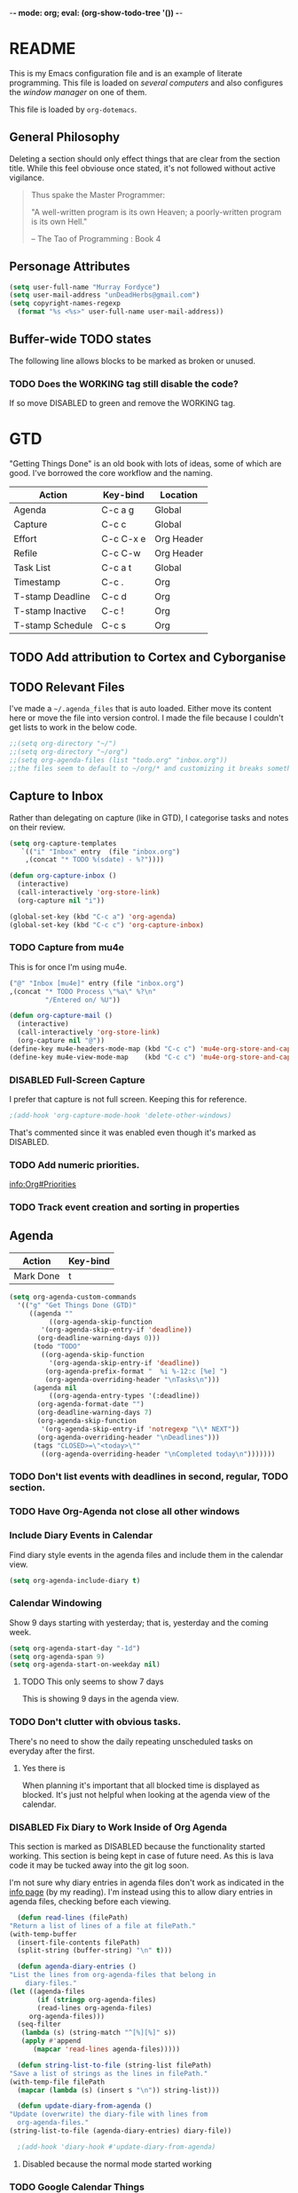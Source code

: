 -*- mode: org; eval: (org-show-todo-tree '()) -*-

* README
  This is my Emacs configuration file and is an example of literate
  programming.  This file is loaded on [[Computer Specific][several computers]] and also
  configures the [[EXWM][window manager]] on one of them.

  This file is loaded by =org-dotemacs=.
** General Philosophy
   Deleting a section should only effect things that are clear from
   the section title.  While this feel obviouse once stated, it's not
   followed without active vigilance.

   #+BEGIN_QUOTE
     Thus spake the Master Programmer:

     "A well-written program is its own Heaven; a poorly-written
     program is its own Hell."

     -- The Tao of Programming : Book 4
   #+END_QUOTE
** Personage Attributes
   :PROPERTIES:
   :NAME:     Name_and_Rank
   :END:
   #+BEGIN_SRC emacs-lisp
     (setq user-full-name "Murray Fordyce")
     (setq user-mail-address "unDeadHerbs@gmail.com")
     (setq copyright-names-regexp
	   (format "%s <%s>" user-full-name user-mail-address))
   #+END_SRC
** Buffer-wide TODO states
   The following line allows blocks to be marked as broken or unused.
#+TODO: BROKEN UNUSED CHECK TODO DISABLED | WORKING
*** TODO Does the WORKING tag still disable the code?
    If so move DISABLED to green and remove the WORKING tag.
* GTD
  "Getting Things Done" is an old book with lots of ideas, some of
  which are good.  I've borrowed the core workflow and the naming.

  |------------------+-----------+------------|
  | Action           | Key-bind  | Location   |
  |------------------+-----------+------------|
  | Agenda           | C-c a g   | Global     |
  | Capture          | C-c c     | Global     |
  | Effort           | C-c C-x e | Org Header |
  | Refile           | C-c C-w   | Org Header |
  | Task List        | C-c a t   | Global     |
  | Timestamp        | C-c .     | Org        |
  | T-stamp Deadline | C-c d     | Org        |
  | T-stamp Inactive | C-c !     | Org        |
  | T-stamp Schedule | C-c s     | Org        |
  |------------------+-----------+------------|
** TODO Add attribution to Cortex and Cyborganise
** TODO Relevant Files
   :PROPERTIES:
   :NAME:     org_agenda_file
   :END:
   I've made a ~~/.agenda_files~ that is auto loaded.  Either move its
   content here or move the file into version control.  I made the
   file because I couldn't get lists to work in the below code.
   #+BEGIN_SRC emacs-lisp
     ;;(setq org-directory "~/")
     ;;(setq org-directory "~/org")
     ;;(setq org-agenda-files (list "todo.org" "inbox.org"))
     ;;the files seem to default to ~/org/* and customizing it breaks something
   #+END_SRC
** Capture to Inbox
   :PROPERTIES:
   :NAME:     GTD_Capture
   :END:
   Rather than delegating on capture (like in GTD), I categorise tasks
   and notes on their review.
   #+BEGIN_SRC emacs-lisp
     (setq org-capture-templates
	    `(("i" "Inbox" entry  (file "inbox.org")
	     ,(concat "* TODO %(sdate) - %?"))))

     (defun org-capture-inbox ()
       (interactive)
       (call-interactively 'org-store-link)
       (org-capture nil "i"))

     (global-set-key (kbd "C-c a") 'org-agenda)
     (global-set-key (kbd "C-c c") 'org-capture-inbox)
   #+END_SRC
*** TODO Capture from mu4e
    :PROPERTIES:
    :NAME:     GTD_mu4e
    :END:
    This is for once I'm using mu4e.
    #+BEGIN_SRC emacs-lisp
         ("@" "Inbox [mu4e]" entry (file "inbox.org")
         ,(concat "* TODO Process \"%a\" %?\n"
                  "/Entered on/ %U"))

         (defun org-capture-mail ()
           (interactive)
           (call-interactively 'org-store-link)
           (org-capture nil "@"))
         (define-key mu4e-headers-mode-map (kbd "C-c c") 'mu4e-org-store-and-capture)
         (define-key mu4e-view-mode-map    (kbd "C-c c") 'mu4e-org-store-and-capture)
    #+END_SRC
*** DISABLED Full-Screen Capture
    I prefer that capture is not full screen.  Keeping this for reference.
    #+BEGIN_SRC emacs-lisp
    ;(add-hook 'org-capture-mode-hook 'delete-other-windows)
    #+END_SRC
    That's commented since it was enabled even though it's marked as
    DISABLED.
*** TODO Add numeric priorities.
    [[info:Org#Priorities]]
*** TODO Track event creation and sorting in properties
** Agenda
   :PROPERTIES:
   :NAME:     GTD_Agenda
   :END:
   |-----------+----------|
   | Action    | Key-bind |
   |-----------+----------|
   | Mark Done | t        |
   |-----------+----------|

   #+BEGIN_SRC emacs-lisp
     (setq org-agenda-custom-commands
	   '(("g" "Get Things Done (GTD)"
	      ((agenda ""
		       ((org-agenda-skip-function
			 '(org-agenda-skip-entry-if 'deadline))
			(org-deadline-warning-days 0)))
	       (todo "TODO"
		     ((org-agenda-skip-function
		       '(org-agenda-skip-entry-if 'deadline))
		      (org-agenda-prefix-format "  %i %-12:c [%e] ")
		      (org-agenda-overriding-header "\nTasks\n")))
	       (agenda nil
		       ((org-agenda-entry-types '(:deadline))
			(org-agenda-format-date "")
			(org-deadline-warning-days 7)
			(org-agenda-skip-function
			 '(org-agenda-skip-entry-if 'notregexp "\\* NEXT"))
			(org-agenda-overriding-header "\nDeadlines")))
	       (tags "CLOSED>=\"<today>\""
		     ((org-agenda-overriding-header "\nCompleted today\n")))))))
   #+END_SRC
*** TODO Don't list events with deadlines in second, regular, TODO section.
*** TODO Have Org-Agenda not close all other windows
*** Include Diary Events in Calendar
    :PROPERTIES:
    :NAME:     GTD_diary_in_agenda
    :END:
    Find diary style events in the agenda files and include them in
    the calendar view.
    #+BEGIN_SRC emacs-lisp
      (setq org-agenda-include-diary t)
    #+END_SRC
*** Calendar Windowing
    :PROPERTIES:
    :NAME:     GTD_agenda_week_length
    :END:
    Show 9 days starting with yesterday; that is, yesterday and the
    coming week.
    #+BEGIN_SRC emacs-lisp
      (setq org-agenda-start-day "-1d")
      (setq org-agenda-span 9)
      (setq org-agenda-start-on-weekday nil)
    #+END_SRC
**** TODO This only seems to show 7 days
     This is showing 9 days in the agenda view.
*** TODO Don't clutter with obvious tasks.
    There's no need to show the daily repeating unscheduled tasks on
    everyday after the first.
**** Yes there is
     When planning it's important that all blocked time is displayed
     as blocked.  It's just not helpful when looking at the agenda
     view of the calendar.
*** DISABLED Fix Diary to Work Inside of Org Agenda
    :PROPERTIES:
    :NAME:     Diary_in_Agenda
    :END:
    This section is marked as DISABLED because the functionality
    started working.  This section is being kept in case of future
    need.  As this is lava code it may be tucked away into the git
    log soon.

    I'm not sure why diary entries in agenda files don't work as
    indicated in the [[info:org#Calendar/Diary integration][info page]] (by my reading).  I'm instead using
    this to allow diary entries in agenda files, checking before each
    viewing.
    #+BEGIN_SRC emacs-lisp
      (defun read-lines (filePath)
	"Return a list of lines of a file at filePath."
	(with-temp-buffer
	  (insert-file-contents filePath)
	  (split-string (buffer-string) "\n" t)))

      (defun agenda-diary-entries ()
	"List the lines from org-agenda-files that belong in
	    diary-files."
	(let ((agenda-files
	       (if (stringp org-agenda-files)
		   (read-lines org-agenda-files)
		 org-agenda-files)))
	  (seq-filter
	   (lambda (s) (string-match "^[%][%]" s))
	   (apply #'append
		  (mapcar 'read-lines agenda-files)))))

      (defun string-list-to-file (string-list filePath)
	"Save a list of strings as the lines in filePath."
	(with-temp-file filePath
	  (mapcar (lambda (s) (insert s "\n")) string-list)))

      (defun update-diary-from-agenda ()
	"Update (overwrite) the diary-file with lines from
      org-agenda-files."
	(string-list-to-file (agenda-diary-entries) diary-file))

      ;(add-hook 'diary-hook #'update-diary-from-agenda)
    #+END_SRC
**** Disabled because the normal mode started working
*** TODO Google Calendar Things
*** TODO Sort events by both importance cookies and time estimate
** Time Tracking
   |-------------------+-----------+------------|
   | Action            | Key-bind  | Location   |
   |-------------------+-----------+------------|
   | Clock in          | C-c C-x i | Org Header |
   | Clock Out         | C-c C-x o | Org Header |
   | Set Time Estimate | C-c C-x e | Org Header |
   |-------------------+-----------+------------|
*** Track When Tasks are Completed
    :PROPERTIES:
    :NAME:     GTD_track_completion_time
    :END:
    #+BEGIN_SRC emacs-lisp
      (setq org-log-done 'time)
    #+END_SRC
*** TODO Star a timer when opening a file via a org link
    The idea version of this would be the project listing the folder
    it owns and all time spent with that folder as directory of the
    active frame is tracked.
**** TODO Find a way to save and open project setups, track time with them.
*** TODO Time Estimation
    Find a way to insert this into task creation or sorting.
*** Track when activity becomes doable
    :PROPERTIES:
    :NAME:     GTD_track_actionability
    :END:
    #+BEGIN_SRC emacs-lisp
      (defun log-todo-next-creation-date (&rest ignore)
	"Log NEXT creation time in the property drawer under the key 'ACTIVATED'"
	(when (and (string= (org-get-todo-state) "NEXT")
		   (not (org-entry-get nil "ACTIVATED")))
	  (org-entry-put nil "ACTIVATED" (format-time-string "[%Y-%m-%d]"))))
      (add-hook 'org-after-todo-state-change-hook #'log-todo-next-creation-date)
    #+END_SRC
**** TODO Have that track the NEXT to TODO change instead?
* Emacs Core Settings
  These are settings that are relating to the core of Emacs rather
  than any the things I do with it.
** Disable Custom
   :PROPERTIES:
   :NAME:     Disable_Custom
   :END:

   Since I want all settings to be in this file, I'm disabling
   `Customizing`'s ability to save settings.

   #+BEGIN_SRC emacs-lisp
     (setq custom-file
           (if (boundp 'server-socket-dir)
               (expand-file-name "custom.el" server-socket-dir)
             (expand-file-name (format "emacs-custom-%s.el" (user-uid)) temporary-file-directory)))
   #+END_SRC
** Setup Packages
   :PROPERTIES:
   :NAME:     Package
   :END:
   Install and manage all of the packages I use.
   #+BEGIN_SRC emacs-lisp
     (require 'package)
   #+END_SRC
*** Package Repositories
    :PROPERTIES:
    :NAME:     Package_Repos
    :END:
    #+BEGIN_SRC emacs-lisp
      (setq package-archives '(("gnu" . "https://elpa.gnu.org/packages/")
                               ("melpa" . "https://melpa.org/packages/") ; milkyPostman's rep
                               ("org" . "https://orgmode.org/elpa/"))) ; Org-mode's repository
      (package-initialize)
      (when (not package-archive-contents)
        (package-refresh-contents))
    #+END_SRC
*** Package Installation Settings
    :PROPERTIES:
    :NAME:     Package_Install_Settings
    :END:
    #+BEGIN_SRC emacs-lisp
      (defun udh-install-and-load (package)
        (ignore-errors
          (unless (package-installed-p package)
            (package-install package))
          (require package)))
      (setq load-prefer-newer t)
      (udh-install-and-load 'auto-compile)
      (auto-compile-on-load-mode)
      (udh-install-and-load 'package-utils)
    #+END_SRC
**** TODO Add a notification when there are updates
     :PROPERTIES:
     :NAME:     Package_Update_Notify
     :END:
     #+BEGIN_SRC emacs-lisp
       ;;(package-utils-upgrade-all)
     #+END_SRC
*** Install and Load Required Packages
    :PROPERTIES:
    :NAME:     Install_and_Load_Packages
    :END:
    #+BEGIN_SRC emacs-lisp
      (setq udh-package-list '(;;General Interface
			       bind-key
			       calendar
			       centered-cursor-mode
			       dynamic-spaces
			       hideshow
			       hideshowvis
			       highlight
			       highlight-blocks
			       highlight-current-line
			       highlight-indentation
			       highlight-parentheses
			       linum-relative
			       multiple-cursors
			       persistent-scratch
			       pretty-mode
			       undo-tree
			       ;; TODO: tmux-pane
			       tramp
			       ;; TODO: visible-mark
			       whitespace
			       ;; Lisps
			       geiser
			       slime
			       ;; C++
			       ctags
			       ctags-update
			       flycheck
			       flymake
			       cppcheck
			       flymake-cppcheck
			       flymake-cursor
			       flymake-easy
			       smart-tabs-mode
			       ;; Git
			       magit
			       magit-filenotify
			       magit-popup
			       magit-tramp
			       ;; Other Modes
			       arduino-mode
			       cider ;; clojure
			       tramp-term
			       markdown-mode
			       openscad-mode
			       ;helm-config
			       ;vagrant
			       ;vagrant-tramp
			       ;; Org Mode - After other languages are installed
			       ;; TODO: Read though the existing org plugins.
			       org
			       org-dotemacs
			       org-plus-contrib
			       org-bullets
			       ;; org-trello
			       org-preview-html
			       ;; Org Babel
			       ob-spice
			       ob-async
			       ob-diagrams
			       plantuml-mode
			       ;; ob-tmux ;; TODO: What does this even do?
			       ))
      (mapcar 'udh-install-and-load udh-package-list)
    #+END_SRC
**** TODO These should be moved into their respective settings locations
** Interface Defaults
   :PROPERTIES:
   :NAME:     Interface_defaults
   :END:
   #+BEGIN_SRC emacs-lisp
     (setq inhibit-startup-message t)
     (setq sentence-end-double-space t)
     (menu-bar-mode -1)
     (tool-bar-mode -1)
     (scroll-bar-mode -1)
     ;; TODO: Disable suspention on gui clients and in
     ;; tmux.
     (global-unset-key (kbd "C-z"))
   #+END_SRC
*** TODO Disable C-[ override
    :PROPERTIES:
    :NAME:     Disable_C_Bracket
    :END:
   #+BEGIN_SRC emacs-lisp
     ;; TODO unset (kbd "C-[") from ESC
    ;(define-key key-translation-map
    ;  [?\C-\[] nil);[(control left_bracket)])
    ;(define-key key-translation-map
    ;  (kbd "C-[") nil);[(control left_bracket)])
    ;(define-key key-translation-map
    ;  [escape] [?\e])
    ;(define-key key-translation-map
    ;  [escape] nil)
    ;(define-key key-translation-map
    ;  [?\e] nil)
    ;(when (boundp 'local-function-key-map)
    ;  ;;(define-key local-function-key-map)
    ;  (defun remove-escape-from-local-function-key-map ()
    ;    (define-key local-function-key-map [?\e] nil)
    ;    (define-key local-function-key-map [escape] nil)
    ;    (define-key local-function-key-map [?\C-\[] nil)
    ;    (define-key local-function-key-map (kbd "C-[") nil))
    ;  (add-hook 'term-setup-hook 'remove-escape-from-local-function-key-map))
   #+END_SRC
** Ask-Before-Closing
   :PROPERTIES:
   :NAME:     Ask_Before_Close
   :END:
   #+BEGIN_SRC emacs-lisp
     (defun close-frame-if-no-server ()
       (if (server-running-p)
           (condition-case err
               (delete-frame)
             (error (if (< emacs-major-version 22)
                        (save-buffers-kill-terminal)
                      (save-buffers-kill-emacs))))
         (if (< emacs-major-version 22)
             (save-buffers-kill-terminal)
           (save-buffers-kill-emacs))))
     (defun ask-before-closing ()
       "Ask whether or not to close, and then close if y was pressed"
       (interactive)
       (if (y-or-n-p (format "Are you sure you want to exit Emacs? "))
           (close-frame-if-no-server)
         (message "Canceled exit")))
     (global-set-key (kbd "C-x C-c") 'ask-before-closing)
   #+END_SRC
** Persistent-Scratch
   :PROPERTIES:
   :NAME:     Persistent_Scratch
   :END:
   #+BEGIN_SRC emacs-lisp
     (persistent-scratch-setup-default)
   #+END_SRC
** Disable IDO
   :PROPERTIES:
   :NAME:     No_IDO
   :END:
   IDO mode seems like a good-ish idea, but it currently badly
   interacts with much of Emacs's older ideologies and had
   inconvenient ergonomics.  I'm disabling it for a few years and then
   will check back on it.

   The core thing that caused me to disable IDO rather than tolerate
   it is that I can't use =C-x C-f= to open folders with it enabled.

   At first I tried just disabling =ido= with =(ido-mode nil)=, but
   that breaks =org-mode=.

   Using =(unload-feature 'ido)= provides helpful errors but doesn't
   prevent ido from interfering.

   The only method I've found is this, which adds =ido= to the list of
   packages not to be loaded on next startup.

   #+BEGIN_SRC emacs-lisp
     (customize-set-variable
	  'package-load-list (quote (all (ido nil))))
     (customize-save-variable
	  'package-load-list (quote (all (ido nil))))
   #+END_SRC
*** TODO Have an error if ido is loaded and can't unload
* Global Text Presentation Settings
  :PROPERTIES:
  :NAME:     Text_Presentation_Settings
  :END:
** Highlight Parentheses
    :PROPERTIES:
    :NAME:     Highlight_Parentheses
    :END:
    #+BEGIN_SRC emacs-lisp
      (show-paren-mode 1)
    #+END_SRC
*** TODO Check if things are parenthesises
    In many modes =<= and =>= are not bracketing symbols and shouldn't
    be counted as mismatched brackets.
** Set Theme
    :PROPERTIES:
    :NAME:     Mini_Buffer_Cyan
    :END:
    I like cyan, make that the mini buffer text colour.  This is set
    to terminal only because cyan isn't readable on white.
    #+BEGIN_SRC emacs-lisp
      (load-theme 'wheatgrass)
      (add-hook 'tty-setup-hook
		(lambda () (set-face-foreground 'minibuffer-prompt "cyan")))
    #+END_SRC
*** TODO Make a single bigger section on colouring.
** Spell Check Everywhere
    :PROPERTIES:
    :NAME:     Fly_Spell_Everywhere
    :END:
    Spelling is hard, enable spell checking everywhere I can.
    #+BEGIN_SRC emacs-lisp
      (defun turn-on-flyspell-prog ()
	"Unconditionally turn on Flyspell-prog mode."
	(flyspell-prog-mode))
      (add-hook 'text-mode-hook #'turn-on-flyspell)
      (add-hook 'prog-mode-hook #'turn-on-flyspell-prog)
    #+END_SRC
*** TODO org-mode and magit-commit aren't working
    Looking into the run hooks, it claims that text-mode-hook should
    be run, org might just be clearing the minor mode away.
** Undo Tree Everywhere
    :PROPERTIES:
    :NAME:     Undo_Tree_Everwhere
    :END:
    While I don't use this often, it's really annoying when it's not
    on and I do want it.
    #+BEGIN_SRC emacs-lisp
      (defun turn-on-undo-tree ()
	"Unconditionally turn on undo-tree-mode."
	(undo-tree-mode 1))
      (add-hook 'text-mode-hook 'turn-on-undo-tree)
      (add-hook 'prog-mode-hook 'turn-on-undo-tree)
    #+END_SRC
*** TODO Can I have that enable when called rather than always on?
    I don't expect that the efficiency implications of this will
    matter, but it's good to care.
** TODO Tabs and Spaces
   :PROPERTIES:
   :NAME:     Tabs_and_Spaces_Settings
   :END:
   Move most of this into appropriate major modes instead of
   overriding defaults.
   #+BEGIN_SRC emacs-lisp
     (global-smart-tab-mode 1)
     (setq-default tab-width 2)
     (setq tab-width 2)
     (make-variable-buffer-local 'tab-width)
     (setq-default indent-tabs-mode t)
     (setq indent-tabs-mode t)
     (make-variable-buffer-local 'indent-tabs-mode)
   #+END_SRC
** Line Numbers should be Relative
   :PROPERTIES:
   :NAME:     Relitive_Line_Numbers
   :END:
   #+BEGIN_SRC emacs-lisp
     (setq relative-line-numbers-motion-function 'forward-visible-line)
   #+END_SRC
*** TODO Absolute reference
    Have line numbers that are multiples of five show though the
    relative numbers.  Align them differently so they are easy to
    distinguish.
* Global Keyboard Interface
** TODO Navigation With C-c C-c
   :PROPERTIES:
   :NAME:     Follow_Links
   :END:
   While not in org-mode, have =C-c C-c= follow links into either org
   or eww (or wherever the link goes since this will be in the
   =[[dest][name]]= format).
   #+BEGIN_SRC emacs-lisp
   #+END_SRC
** Frame Movement
   :PROPERTIES:
   :NAME:     Frame_Control_Keys
   :END:
   #+BEGIN_SRC emacs-lisp
     (defun other-window-reverse (count &optional all-frames)
       "Call `other-window' with a negitive argument."
       (interactive "p")
       (other-window (* -1 count) all-frames))
     (global-set-key (kbd "C-x O") 'other-window-reverse)
   #+END_SRC
** Cursor Movement
   :PROPERTIES:
   :NAME:     Cursor_Movment_Changes
   :END:
   I prefer =C-a= going to the logical begging of line rather than the
   technical beginning of line.
   #+BEGIN_SRC emacs-lisp
     (global-set-key (kbd "C-a") 'back-to-indentation)
     (global-unset-key (kbd "M-m"))
   #+END_SRC
*** TODO The best option would be for =C-a= to toggle.
** Multiple Cursors
   :PROPERTIES:
   :NAME:     Multiple_Cursors
   :END:
   #+BEGIN_SRC emacs-lisp
     ;(global-set-key (kbd "C-S-l") 'mc/edit-lines)
     (bind-key* "C-d"   'mc/mark-next-like-this)
     ;(global-set-key (kbd "C-S-d") 'mc/mark-previous-like-this)
     ;(global-set-key (kbd "C-M-d") 'mc/mark-all-like-this)
   #+END_SRC
*** TODO =C-d= is overridden in some modes, fix that.
** TODO ED
   :PROPERTIES:
   :NAME:     ED_Keys
   :END:
   Replicate the features of ED that I really like.

   This should be made into a minor mode once it's larger.

   (require 'multiple-cursors-mode)

   When searching, highlight all lines that are matching, make sure
   they are visible.  Reduce context around lines until all are
   visable on screen (or a limit is hit).

   Really, just make a regex search that filters the visible lines.
   And a second function to revert the view, all else is of much less
   importance.
* Computer Specific
** Kitchen Sink
   :PROPERTIES:
   :NAME:     Kitchen_Sink
   :END:
   Kitchen Sink is the name of my laptop.  Check if that is this
   system so things can depend on that.  This computer is trying to
   run Emacs as the operating system, LISP all the way down.  The
   underlying system is Guix and I'll be pulling as much of the
   configuration of that as I can into Emacs so that I can manage the
   system as a singular whole.
   #+BEGIN_SRC emacs-lisp
     (setq is-kitchensink (string= "kitchensink" (system-name)))
   #+END_SRC
*** Emacs
    :PROPERTIES:
    :NAME:     Kitchensink_Emacs
    :END:
**** Transparency
     :PROPERTIES:
     :NAME:     Kitchensink_Emacs_Transparency
     :END:
     Set frames to have an alpha content of 85%.  And 85% when
     inactive.
     #+BEGIN_SRC emacs-lisp
       (if is-kitchensink
	   (add-to-list 'default-frame-alist '(alpha . (85 . 85))))
     #+END_SRC
**** Visual Bell
     :PROPERTIES:
     :NAME:     Kitchensink_Emacs_Visual_Bell
     :END:
     This disables the audio bell.
     #+BEGIN_SRC emacs-lisp
       (if is-kitchensink
	   (setq visible-bell 1))
     #+END_SRC
*** GUIX
    :PROPERTIES:
    :NAME:     Kitchensink_Guix
    :END:
    Install the packages for dealing with Guix.
    #+BEGIN_SRC emacs-lisp
      (if is-kitchensink
	  (mapcar 'udh-install-and-load '(guix pretty-sha-path)))
    #+END_SRC
**** TODO Something doesn't work here
**** TODO Move installed packages from zsh to here
**** TODO Notify in scratch when updates or ageing pull
*** Start EXWM
    :PROPERTIES:
    :NAME:     Kitchensink_EXWM_Init
    :END:
    The majority of EXWM's settings are in it's mode configuration
    below, this is just to start it and specify any system specific
    settings.
    #+BEGIN_SRC emacs-lisp
      (if is-kitchensink
	  (progn
	    (udh-install-and-load 'exwm)
	    (setq mouse-autoselect-window t
		  focus-follows-mouse t)

	    (mapcar 'udh-install-and-load '(exwm exwm-mff))
	    (require 'exwm)
	    (require 'exwm-config)
	    (exwm-config-default)))
    #+END_SRC
**** TODO Check that =mouse-autoselect-window= don't stop the mouse following the window, it justs add synchrony.
** Windmills (Tower)
*** TODO Decrease emacs default font size two points
* Major Mode Settings
** EXWM
   :PROPERTIES:
   :NAME:     EXWM_settings
   :END:
   EXWM isn't loaded here since it's only wanted on some systems.
*** TODO Only run this section if exwm is loaded
*** System Tray
    :PROPERTIES:
    :NAME:     EXWM_System_Tray
    :END:
    #+BEGIN_SRC emacs-lisp
      (require 'exwm-systemtray)
      (exwm-systemtray-enable)
    #+END_SRC
*** No Floating Windows
    :PROPERTIES:
    :NAME:     EXWM_Force_Non_Floating
    :END:
    #+BEGIN_SRC emacs-lisp
      (setq exwm-manage-force-tiling t)
    #+END_SRC
*** Key-binds
    :PROPERTIES:
    :NAME:     EXWM_Keybinds
    :END:
**** Workspace Keys
     :PROPERTIES:
     :NAME:     EXWM_Workspace_Keys
     :END:
     Bind keys 0-9 to workspaces.
    #+BEGIN_SRC emacs-lisp
      (setq exwm-input-global-keys
	`(([?\s-r] . exwm-reset)
	  ([?\s-w] . exwm-workspace-switch)
	  ,@(mapcar (lambda (i)
		      `(,(kbd (format "s-%d" i)) .
			(lambda ()
			  (interactive)
			  (exwm-workspace-switch-create ,i))))
		    (number-sequence 0 9))))

      (define-key exwm-mode-map [?\C-q] 'exwm-input-send-next-key)
    #+END_SRC
***** TODO Also bind shift 0-9 to 10-19 to match i3
**** TODO Map S-x to start programs
**** TODO Back and Fourth Hardware Keys
     Bind S-<XF86Back> and S-<XF86Forward> to move between frames or
     workspaces.
**** TODO Rescue =C-c= keys
     :PROPERTIES:
     :NAME:     EXWM_No_CC_Keys
     :END:
     I don't like bindings to C-c, not really sure why.  There are
     several bindings to C-c in EXWM, move them over to s- bindings.

     Some of the default bindings are:
     |-------------+-------------------------------+-------------------------------------------------------------------------------------|
     | C-c C-f     | exwm-layout-set-fullscreen    | Enter fullscreen mode                                                               |
     | C-c C-h     | exwm-floating-hide            | Hide a floating X window                                                            |
     | C-c C-k     | exwm-input-release-keyboard   | Switch to char-mode                                                                 |
     | C-c C-m     | exwm-workspace-move-window    | Move X window to another workspace                                                  |
     | C-c C-q     | exwm-input-send-next-key      | Send a single key to the X window;   can be prefixed with C-u to send multiple keys |
     | C-c C-t C-f | exwm-floating-toggle-floating | Toggle between tiling and floating mode                                             |
     | C-c C-t C-m | exwm-layout-toggle-mode-line  | Toggle mode-line                                                                    |
     |-------------+-------------------------------+-------------------------------------------------------------------------------------|

     Probably map though them and bind them to S-c by default.

     Unbind all C-c Commands.  (Not sure if this sends C-c to
     underlying frame or just blocks it entirely.
     #+BEGIN_SRC emacs-lisp
       (define-key exwm-mode-map (kbd "C-c") nil)
     #+END_SRC
**** UNUSED Program Specific Bindings
     :PROPERTIES:
     :NAME:     EXWM_Program_Particulars
     :END:
     I don't have any yet, but they'll follow this form if I do
     #+BEGIN_SRC emacs-lisp
     (add-hook 'exwm-manage-finish-hook
          (lambda ()
            (when (and exwm-class-name
                       (string= exwm-class-name "XTerm"))
              (exwm-input-set-local-simulation-keys '(([?\C-c ?\C-c] . ?\C-c))))))
     #+END_SRC
*** TODO Task Safety
    Unbind M-! or have some timeout command on it.  Since Emacs is
    single threaded starting a non-forked task though M-! will block
    Emacs and therefore EXWM.
*** UNUSED Multi Screen
    :PROPERTIES:
    :NAME:     EXWM_Multi_Screen
    :END:
    This is for when I use EXWM on a multi screen computer.
    #+BEGIN_SRC emacs-lisp
      (require 'exwm-randr)
      (setq exwm-randr-workspace-output-plist '(0 "VGA1"))
      (add-hook 'exwm-randr-screen-change-hook
		(lambda ()
		  (start-process-shell-command
		   "xrandr" nil "xrandr --output VGA1 --left-of LVDS1 --auto")))
      (exwm-randr-enable)
    #+END_SRC
**** UNUSED Dynamic Multiple Monitors
     :PROPERTIES:
     :NAME:     EXWM_Multi_Screen_Dynamic
     :END:
     For when the docking station gets a second monitor and regular
     use again.
     #+BEGIN_SRC emacs-lisp
       (defun exwm-change-screen-hook ()
	 (let ((xrandr-output-regexp "\n\\([^ ]+\\) connected ")
	       default-output)
	   (with-temp-buffer
	     (call-process "xrandr" nil t nil)
	     (goto-char (point-min))
	     (re-search-forward xrandr-output-regexp nil 'noerror)
	     (setq default-output (match-string 1))
	     (forward-line)
	     (if (not (re-search-forward xrandr-output-regexp nil 'noerror))
		 (call-process "xrandr" nil nil nil "--output" default-output "--auto")
	       (call-process
		"xrandr" nil nil nil
		"--output" (match-string 1) "--primary" "--auto"
		"--output" default-output "--off")
	       (setq exwm-randr-workspace-output-plist (list 0 (match-string 1)))))))
     #+END_SRC
*** TODO Tabs
    Find a nest-able tabbed interface to use.  Some options are:
    Nerdtab, frame-tabs, rings, tab-group, tabbar, or there might be a
    EXWM builtin.
** Org Mode
   :PROPERTIES:
   :NAME:     Org_Mode_Settings
   :END:
   #+BEGIN_SRC emacs-lisp
     (defun udh-disable-tabs ()
       (setq indent-tabs-mode nil))
     (add-hook 'org-mode-hook 'udh-disable-tabs)
     (defun org-collapse-element ()
	"Moves to parent element and then collapses it."
	(interactive)
	(org-up-element)
	(org-cycle))
     (defun udh-org-mode-keys ()
       (local-set-key (kbd "RET") 'org-return-indent)
       ;;(local-set-key (kbd "M-C-RET") 'org-return)
       (local-set-key (kbd "M-[") 'org-backward-element)
       (local-set-key (kbd "M-]") 'org-forward-element)
       (local-set-key (kbd "M-{") 'org-collapse-element)
       (local-set-key (kbd "M-}") 'org-down-element)
       )
     (add-hook 'org-mode-hook
	       'udh-org-mode-keys)
   #+END_SRC
*** TODO Set only last star to show and fake white-space before lines
*** DISABLED Org Trello
    :PROPERTIES:
    :NAME:     Org_Trello
    :END:
    This is currently disabled because =org-trello= erroneously marks
    =ido= as required.
    #+BEGIN_SRC emacs-lisp
      (add-to-list 'auto-mode-alist '("\\.trello$"  . org-mode))
      ;; TODO: Find a better way to detect this.
      ;(defun udh-org-trello-detect ()
      ;  (let ((filename (buffer-file-name (current-buffer))))
      ;    (when (and filename (string= "trello" (file-name-extension filename)))
      ;      (org-trello-mode))))
      ;(add-hook 'org-mode-hook 'udh-org-trello-detect)
    #+END_SRC
*** Org Babel
    :PROPERTIES:
    :NAME:     Org_Babel
    :END:
    #+BEGIN_SRC emacs-lisp
      (org-babel-do-load-languages
	'org-babel-load-languages
	'((emacs-lisp . t)
	  (dot . t)
	  (octave . t)
	  (lisp . t)
	  (scheme . t)
	  (python . t)
	  (plantuml . t)))
    #+END_SRC
**** TODO Org Babel Confirmation
     :PROPERTIES:
     :NAME:     Org_Babel_Octave_Confirmation
     :END:
     Have this ask once per language per file, as it's currently
     written it's a security hole.
     #+BEGIN_SRC emacs-lisp
       (require `ob-octave)
       (setq org-confirm-babel-evaluate nil)
     #+END_SRC
**** SLIME
     :PROPERTIES:
     :NAME:     Org_Babel_SLIME
     :END:
     #+BEGIN_SRC emacs-lisp
     (setq inferior-lisp-program "clisp")
     #+END_SRC
**** Scheme
     :PROPERTIES:
     :NAME:     Org_Babel_Scheme
     :END:
     #+BEGIN_SRC emacs-lisp
       (setq scheme-program-name "guile")
       (setq geiser-default-implementation 'guile)
     #+END_SRC
**** Plantuml
     :PROPERTIES:
     :NAME:     Org_Babel_Plantuml
     :END:
     Here is [[https://plantuml.com/download][plantuml.jar]] link in case an update is needed.
     #+BEGIN_SRC emacs-lisp
       (setq org-plantuml-jar-path (expand-file-name "~/build/planttext/plantuml.jar"))
       (add-to-list 'org-src-lang-modes '("plantuml" . plantuml))
     #+END_SRC
*** TODO use these settings as default
    :PROPERTIES:
    :NAME:     Org_Display_Defaults
    :END:
    #+BEGIN_SRC org
    #+STARTUP: content showstars indent inlineimages hideblocks
    #+END_SRC
*** TODO Move C-c C-t to C-c t to match Org-Agenda
    This is part of a more general philosophy I'm trying to enforce;
    that org-mode and it's agenda is part of the interface of Emacs
    rather than a separate thing inside of it.  That all things being
    done are being done in a project and so that perspective should be
    wrapping it.
** C/CPP Like Languages
    :PROPERTIES:
    :NAME:     C_CPP_Common_Settings
    :END:
    #+BEGIN_SRC emacs-lisp
       (smart-tabs-insinuate 'c 'c++)

       (defun udh-c-mode-layout ()
	 ;;(glasses-mode 1)
	 (require 'flymake-cursor)
	 (setq-default c-basic-offset 2
		       ;;tab-width 2
		       ;;indent-tabs-mode t
		       )
	 (hs-minor-mode 1)
	 ;(hideshowvis-minor-mode 1)
	 ;(hideshowvis-symbols)
	 (linum-relative-mode 1)
	 (require 'centered-cursor-mode)
	 (centered-cursor-mode 1)
	 ;;(hl-line-mode 1)
	 ;;(highlight-blocks-mode 1)
	 ;;(highlight-current-line-minor-mode 1)
	 ;;(highline-mode 1)
	 (flycheck-mode 1)
	 (flyspell-prog-mode)
	 )
       (add-hook 'c-mode-common-hook
		 'udh-c-mode-layout)
      (defun udh-c-mode-keys ()
        (local-set-key (kbd "C-,") 'flycheck-next-error)
	(local-set-key (kbd "C-t") 'hs-toggle-hiding)
	(local-set-key (kbd "C-M-t") 'hs-hide-level)
	(local-set-key (kbd "M-{") 'hs-hide-block)
	(local-set-key (kbd "M-}") 'hs-show-block)
	(local-set-key (kbd "C-S-b") (lambda () (interactive)
				       ;;(flycheck-select-checker 'c/c++-cppcheck)
				       (flymake-mode -1) (flymake-mode 1)
				       (local-set-key (kbd "C-M-S-e") 'flymake-goto-next-error)
				       (local-set-key (kbd "C-M-S-r") 'flymake-goto-prev-error)
				       ))
	(local-set-key (kbd "C-M-S-b") (lambda () (interactive)
					 (flycheck-mode -1) (flymake-mode -1)
					 (local-unset-key (kbd "C-M-S-e")) (local-unset-key (kbd "C-M-S-r"))))
	(setq tags-revert-without-query 1)
	)
      (add-hook 'c-mode-common-hook 'udh-c-mode-keys)
    #+END_SRC
*** TODO Toggle Hiding opens a new tab in some terminal emulators
*** DISABLED C Visual Symbols
    :PROPERTIES:
    :NAME:     C_Visual_Symbols
    :END:
    #+BEGIN_SRC emacs-lisp
      (defun udh-c-mode-prettify ()
	 (pretty-mode 1)
	 (pretty-regexp "--" "↧");"↓"
	 (pretty-regexp "[+][+]" "↥");"↑"
	 (pretty-regexp " *> > >" "⋙")
	 (pretty-regexp "< < < *" "⋘")
	 (pretty-regexp " *> >" "≫")
	 (pretty-regexp "< < *" "≪")
	 (pretty-regexp "<<" "《");"⩽"
	 ;;(pretty-regexp "< < <" "⫹")
	 (pretty-regexp ">>" "》");"⩾"
	 ;;(pretty-regexp "> > >" "⫺")
	 (pretty-regexp ">=" "≥")
	 (pretty-regexp "<=" "≤")
	 (pretty-regexp "!=" "≠")
	 (pretty-regexp "==" "≡")
	 (pretty-regexp "!" "¬")
	 (pretty-regexp "||" "∥")
	 (pretty-regexp "false" "⊭");⊥ true ᚁ and false ᚆ?
	 (pretty-regexp "true" "⊨")
	 (pretty-regexp "bool" "⊢");"╠";"├";"¤"
	 (pretty-regexp "float" "ℝ")
	 (pretty-regexp "\bint\b" "ℤ")
	 (pretty-regexp "char" "¶")
	 (pretty-regexp "void" "Ø")
	 (pretty-regexp "//" "⑊")
	 ;;(pretty-regexp "const" "𝌸")
	 ;;(pretty-regexp "[/][/][*]" "∫∮" )
	 ;;(pretty-regexp "[*][/][/]" "∮∫" )
	 ;;(pretty-regexp "[*][/]" "∮" )
	 ;;(pretty-regexp "[/][*]" "∮" )
	 ;;(pretty-regexp "[/][/]" "∬" )
	 ;;(pretty-regexp "[.]unlock()" "")
	 ;;(pretty-regexp "[.]lock()" "")
	 (pretty-regexp "std::deque" "ℚ");ɋʠ
	 (pretty-regexp "std::function" "ℱ");∳ƒⁿ
	 (pretty-regexp "std::ostream" "水");⇴⌫⼮
	 (pretty-regexp "std::atomic" "⚛");⌬
	 (pretty-regexp "std::thread" "⎇");↛ ⇶
	 (pretty-regexp "std::mutex" "↹");Θ ҉ ҈ ⊙ ↺
	 (pretty-regexp "std::map" "↦");"≔"
	 (pretty-regexp "std::pair" "⑵");"②";"ʭ"
	 (pretty-regexp "std::make_pair" "mk⑵")
	 (pretty-regexp "std::vector" "→")
	 (pretty-regexp "std::cin" "⌨")
	 ;;(pretty-regexp "std::buffer" "𝌖")
	 (pretty-regexp "[.]second" "₂")
	 (pretty-regexp "[.]first" "₁")
	 (pretty-regexp "template" "◳")
	 (pretty-regexp "()" "≬")
	 (pretty-regexp "std" "§");"準"
	 (pretty-regexp "::" "∷");"⁞"
	 (pretty-regexp "symbol" "※")
	 (pretty-regexp "Symbol" "⁜")
	 (pretty-regexp "Stream" "川")
	 (pretty-regexp "Thread" "⇶")
	 (pretty-regexp "Array" "⇻")
	 (pretty-regexp "Tree" "ᛘ");𝌎
	 ;;(pretty-regexp "Key" "🔑")
	 (pretty-regexp "[*]" "∗")
      )
      ;(add-hook 'c-mode-common-hook 'udh-c-mode-prettify)
      (add-hook 'c-mode-common-hook
          '(lambda () (local-set-key (kbd "C-M-S-p")
              '(lambda () (interactive) (udh-c-mode-prettify)))))
    #+END_SRC
*** CPP Settings
    :PROPERTIES:
    :NAME:     Cpp_Settings
    :END:
    #+BEGIN_SRC emacs-lisp
      (add-to-list 'auto-mode-alist '("\\.tpp\\'" . c++-mode))
      (add-to-list 'auto-mode-alist '("\\.ino\\'" . c++-mode))
      (defun udh-set-flycheck-cpp-language-standard
		  (setq flycheck-clang-language-standard "c++1z"))
      (add-hook 'c++-mode-hook 'udh-set-flycheck-cpp-language-standard)
    #+END_SRC
*** Etags
    :PROPERTIES:
    :NAME:     Locate_Etags
    :END:
    #+BEGIN_SRC emacs-lisp
      (setq path-to-ctags (executable-find "etags"))
    #+END_SRC
**** TODO Why do I need to search for part of the emacs package?
     Shouldn't emacs know where etags is?
** SCAD
   :PROPERTIES:
   :NAME:     SCAD
   :END:
*** SCAD Pretty
    :PROPERTIES:
    :NAME:     SCAD_Pretty
    :END:
    #+BEGIN_SRC emacs-lisp
      (defun udh-scad-prettify ()
	(pretty-mode 1)
	(pretty-regexp ">=" "≥")
	(pretty-regexp "<=" "≤")
	(pretty-regexp "!=" "≠")
	(pretty-regexp "==" "≡")
	(pretty-regexp "!" "¬")
	(pretty-regexp "||" "∥")
	(pretty-regexp "false" "⊭")
	(pretty-regexp "true" "⊨")
	(pretty-regexp "//" "⑊")
	(pretty-regexp "module" "◳")
	(pretty-regexp "()" "≬")
	(pretty-regexp "[*]" "∗"))
      (add-hook 'scad-mode-hook 'udh-scad-prettify)
    #+END_SRC
** Markdown
   :PROPERTIES:
   :NAME:     Markdown
   :END:
   #+BEGIN_SRC emacs-lisp
     (add-to-list 'auto-mode-alist '("\\.md\\'"      . markdown-mode))
   #+END_SRC
** TODO Lisp
   :PROPERTIES:
   :NAME:     Lisp_Mode_Settings
   :END:
   #+BEGIN_SRC emacs-lisp
     ;;(require 'rainbow-blocks)
     ;;(add-hook 'tty-setup-hook
     ;;    (add-hook 'lisp-mode-hook
     ;;              'rainbow-blocks-mode)
     (setq indent-tabs-mode nil)
   #+END_SRC
*** Lisp Pretty
    :PROPERTIES:
    :NAME:     Lisp_Pretty
    :END:
    #+BEGIN_SRC emacs-lisp
      (defun udh-lisp-prettify ()
        (pretty-mode 1)
        (pretty-regexp "lambda" "λ")
        (pretty-regexp "#f" "⊭")
        (pretty-regexp "#t" "⊨")
        (pretty-regexp "()" "≬"))
      (defun udh-lisp-prettify-maths ()
        (pretty-regexp "member?" "∈")
        (pretty-regexp "union" "∪")
        (pretty-regexp "intersection" "∩"))
      (add-hook 'scheme-mode-hook 'udh-lisp-prettify)
      (add-hook 'clojure-mode-hook 'udh-lisp-prettify)
    #+END_SRC
**** TODO disable builtin pretties
** TODO Python
   :PROPERTIES:
   :NAME:     Python
   :END:
   ;;;for python
   ;;enable elpy
   ;(elpy-enable)
   ;; set compleat to C-c k
   ;(define-key yas-minor-mode-map (kbd "C-c k") 'yas-expand)
   ;; set iedit mode
   ;(define-key global-map (kbd "C-c o") 'iedit-mode)
** IRC (ERC)
   :PROPERTIES:
   :NAME:     IRC
   :END:
   #+BEGIN_SRC emacs-lisp
     (add-hook 'erc-mode-hook
               (lambda ()
                 (flyspell-mode 1)
                 ))
     (add-hook 'erc-disconnected-hook
               (lambda (nick host-name reason)
                 ;; Re-establish the connection even if the server closed it.
                 (setq erc-server-error-occurred nil)))
     (setq erc-lurker-hide-list '("JOIN" "PART" "QUIT","MODE"))
     (setq erc-lurker-threshold-time 3600)
                                             ;(setq erc-hide-list '("JOIN" "PART" "QUIT" "MODE"))
                                             ;(setq erc-hide-list '())
     (setq erc-log-channels-directory "~/.erc/logs/")
     (add-hook 'erc-insert-post-hook 'erc-save-buffer-in-logs)
                                             ;that might make erc slow
                                             ;the forums are unsure
                                             ;https://www.emacswiki.org/emacs/ErcLogging#toc6
    #+END_SRC
** TODO EWW
   :PROPERTIES:
   :NAME:     EWW
   :END:
   Have each tab rename to the active site
   Have calling M-x eww make a new tab from any buffer
   Make a bookmark org file
   Have a "bookmark and close" function
   Have a "Dump all tabs to bookmarks" function
** Pascal
   :PROPERTIES:
   :NAME:     Pascal
   :END:
   #+BEGIN_SRC emacs-lisp
     (add-to-list 'auto-mode-alist '("\\.simba\\'" . pascal-mode))
   #+END_SRC
** Magit
   :PROPERTIES:
   :NAME: Magit
   :END:
*** Disable Magit Clean
    :PROPERTIES:
    :NAME: Disable_Magit_Clean
    :END:
    Magit clean deletes temporary files, I'm using that state please
    don't.
    #+BEGIN_SRC emacs-lisp
      (put 'magit-clean 'disabled nil)
    #+END_SRC
** COBOL and Java
   #+BEGIN_QUOTE
      The Tao gave birth to machine language. Machine language gave
      birth to the assembler.

      The assembler gave birth to the compiler. Now there are ten
      thousand languages.

      Each language has its purpose, however humble. Each language
      expresses the Yin and Yang of software. Each language has its
      place within the Tao.

      But do not program in COBOL if you can avoid it.

      -- The Tao of programming : Book 1 Canto 2
   #+END_QUOTE
   I feel that Java fills the same position as COBOL did.  It's an
   excessively verbose language that use "best practices" as a
   substitute for good design.  In both cases this is because the
   language is relegated to those who haven't groked computer science;
   but, at least COBOL recognised and embraced that.
* Minor Mode Settings
** Whitespace-Mode
   :PROPERTIES:
   :NAME:     Whitespace_Mode
   :END:
   #+BEGIN_SRC emacs-lisp
     (add-hook 'whitespace-load-hook
	       '(lambda () (if (display-graphic-p)
			       (progn (whitespace-mode 1)
				      (setq whitespace-style
					    '(face tabs spaces trailing space-before-tab
						   newline indentation empty space-after-tab
						   space-mark tab-mark newline-mark)))
			     (progn (whitespace-mode 1)
				    (setq whitespace-style
					  '(face tabs trailing space-before-tab
						 newline indentation empty
						 space-mark tab-mark newline-mark))))))
     (setq whitespace-empty-at-eob-regexp "^
     \\([

     ]+\\)");set it not to care about the first empty line (org files tend to have one)
   #+END_SRC
*** TODO Organize that code better and give the function a name
** TRAMP
   :PROPERTIES:
   :NAME:     Tramp
   :END:
   #+BEGIN_SRC emacs-lisp
     (setq tramp-default-method "ssh")
   #+END_SRC
** TODO Flymake
   Move flymake errors to mini-buffer.
* Misc Utility Functions
** sdate function
   :PROPERTIES:
   :NAME:     Sdate_Function
   :END:
   #+BEGIN_SRC emacs-lisp
     (defun sdate ()
       (replace-regexp-in-string "\n$" ""
		  (shell-command-to-string "sdate -f 5 -d")))
   #+END_SRC
*** TODO Check if sdate is in path
    This might not be needed, since sdate is in this repo's `~/bin`
* Unsorted TODOs
** TODO YASnippet
   #+BEGIN_SRC emacs-lisp
                                             ;(yas-reload-all)
                                             ;(setq yas-snippet-dirs '("~/emacs.d/snippets"))
                                             ;(setq yas/root-directory '"~/.emacs.d/snippets")
                                             ;(yas/reload-all)
   #+END_SRC
** TODO Helm
   (helm-mode 1)
** correct M-arrow to move paragraphs rather than single lines
   (defun org-transpose-paragraphs (arg)
   (interactive)
   (when (and (not (or (org-at-table-p) (org-on-heading-p) (org-at-item-p)))
   (thing-at-point 'sentence))
   (transpose-paragraphs arg)
   (backward-paragraph)
   (re-search-forward "[[:graph:]]")
   (goto-char (match-beginning 0))
   t))
   (add-to-list 'org-metaup-hook
   (lambda () (interactive) (org-transpose-paragraphs -1)))
   (add-to-list 'org-metadown-hook
   (lambda () (interactive) (org-transpose-paragraphs 1)))
** magit change logs use current org heading as function for description
   (defun org-log-current-defun ()
   (save-excursion
   (org-back-to-heading)
   (if (looking-at org-complex-heading-regexp)
   (match-string 4))))
   (add-hook 'org-mode-hook
   (lambda ()
   (make-variable-buffer-local 'add-log-current-defun-function)
   (setq add-log-current-defun-function 'org-log-current-defun)))
** org-export latex settings
   (add-to-list 'org-latex-classes
   '("udh-books"
   "\\documentclass{book}
   \\usepackage{braket}"
   ("\\part{%s}" . "\\part*{%s}")
   ("\\chapter{%s}" . "\\chapter*{%s}")
   ("\\section{%s}" . "\\section*{%s}")
   ("\\subsection{%s}" . "\\subsection*{%s}")
   ("\\subsubsection{%s}" . "\\subsubsection*{%s}")))

   (add-to-list 'org-latex-classes
   '("udh-article"
   "\\documentclass{scrartcl}
   \\usepackage{braket}"
   ("\\section{%s}" . "\\section*{%s}")
   ("\\subsection{%s}" . "\\subsection*{%s}")
   ("\\subsubsection{%s}" . "\\subsubsection*{%s}")
   ("\\paragraph{%s}" . "\\paragraph*{%s}")
   ("\\subparagraph{%s}" . "\\subparagraph*{%s}")))

   (add-to-list 'org-latex-classes
   '("udh-pub"
   "\\documentclass{book}
   \\usepackage{braket}"
   ("\\chapter{%s}" . "\\chapter*{%s}")
   ("\\section{%s}" . "\\section*{%s}")
   ("\\subsection{%s}" . "\\subsection*{%s}")
   ;("\\subsubsection{%s}" . "\\subsubsection*{%s}")
   ;("\\paragraph{%s}" . "\\paragraph*{%s}")
   ;("\\subparagraph{%s}" . "\\subparagraph*{%s}")
   ))

   ; Forward/Preface
   ; Table of Contents
   ; Introduction
   ; Chapter 1
   ; ...
** TODO <XF86Back> and <XF86Forward> are overridden in info-mode
** Packages to look at
   Org-drill?
   outline-toc?
